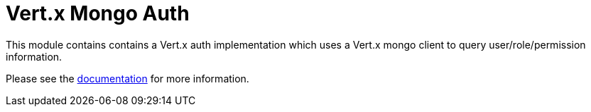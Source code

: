 = Vert.x Mongo Auth

This module contains contains a Vert.x auth implementation which uses a Vert.x mongo client to query
user/role/permission information.

Please see the http://vertx.io/docs/#authentication_and_authorisation[documentation] for more information.
